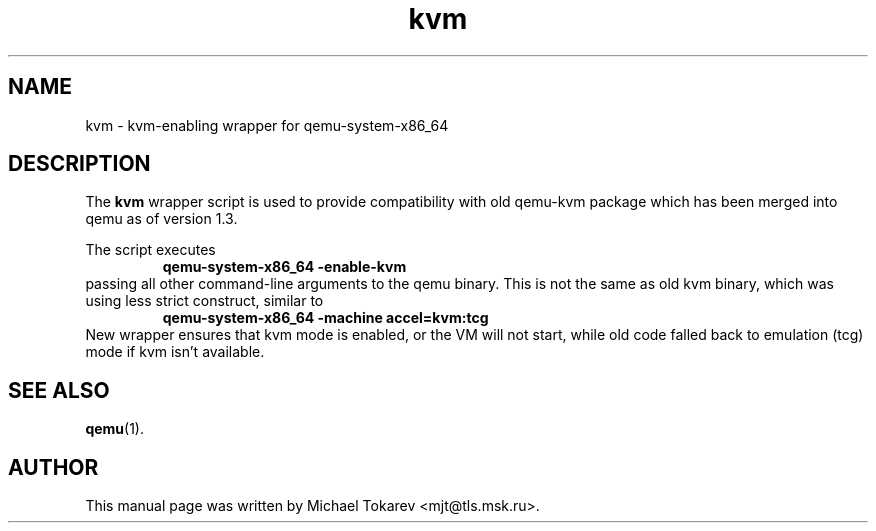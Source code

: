 .TH kvm 1 2013-11 "1.7" Debian
.SH NAME
kvm \- kvm-enabling wrapper for qemu-system-x86_64
.SH DESCRIPTION
The
.B kvm
wrapper script is used to provide compatibility with old
qemu\-kvm package which has been merged into qemu as of
version 1.3.
.P
The script executes
.RS
.B qemu\-system\-x86_64 \-enable\-kvm
.RE
passing all other command-line arguments to the qemu binary.
This is not the same as old kvm binary, which was using
less strict construct, similar to
.RS
.B qemu\-system\-x86_64 \-machine accel=kvm:tcg
.RE
New wrapper ensures that kvm mode is enabled, or the VM
will not start, while old code falled back to emulation
(tcg) mode if kvm isn't available.
.SH SEE ALSO
.BR qemu (1).
.SH AUTHOR
This manual page was written by Michael Tokarev <mjt@tls.msk.ru>.
